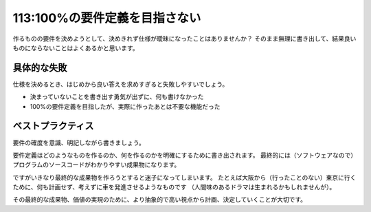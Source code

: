 ==============================
113:100%の要件定義を目指さない
==============================

作るものの要件を決めようとして、決めきれず仕様が曖昧になったことはありませんか？　
そのまま無理に書き出して、結果良いものにならないことはよくあるかと思います。

具体的な失敗
==================

仕様を決めるとき、はじめから良い答えを求めすぎると失敗しやすいでしょう。

* 決まっていないことを書き出す勇気が出ずに、何も書けなかった
* 100%の要件定義を目指したが、実際に作ったあとは不要な機能だった

ベストプラクティス
==================

要件の確度を意識、明記しながら書きましょう。

要件定義はどのようなものを作るのか、何を作るのかを明確にするために書き出されます。
最終的には（ソフトウェアなので）プログラムのソースコードがわかりやすい成果物になります。

ですがいきなり最終的な成果物を作ろうとすると迷子になってしまいます。
たとえば大阪から（行ったことのない）東京に行くために、何も計画せず、考えずに車を発進させるようなものです
（人間味のあるドラマは生まれるかもしれませんが）。

その最終的な成果物、価値の実現のために、より抽象的で高い視点から計画、決定していくことが大切です。

.. omission::
